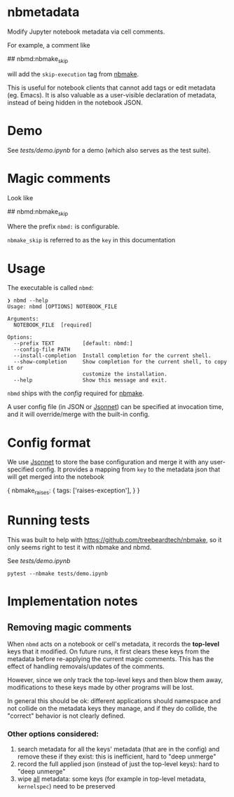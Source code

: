 
* nbmetadata

Modify Jupyter notebook metadata via cell comments.

For example, a comment like

#+begin_example python
## nbmd:nbmake_skip
#+end_example

will add the =skip-execution= tag from [[https://github.com/treebeardtech/nbmake][nbmake]].

This is useful for notebook clients that cannot add tags or edit metadata (eg.
Emacs). It is also valuable as a user-visible declaration of metadata, instead
of being hidden in the notebook JSON.

* Demo

See [[tests/demo.ipynb][tests/demo.ipynb]] for a demo (which also serves as the test suite).

* Magic comments

Look like

#+begin_example python
## nbmd:nbmake_skip
#+end_example

Where the prefix =nbmd:= is configurable.

=nbmake_skip= is referred to as the ~key~ in this documentation

* Usage

The executable is called ~nbmd~:

#+begin_src shell
❯ nbmd --help
Usage: nbmd [OPTIONS] NOTEBOOK_FILE

Arguments:
  NOTEBOOK_FILE  [required]

Options:
  --prefix TEXT         [default: nbmd:]
  --config-file PATH
  --install-completion  Install completion for the current shell.
  --show-completion     Show completion for the current shell, to copy it or
                        customize the installation.
  --help                Show this message and exit.
#+end_src

~nbmd~ ships with the [[src/nbmetadata/config.jsonnet][config]] required for [[https://github.com/treebeardtech/nbmake][nbmake]].

A user config file (in JSON or [[https://jsonnet.org/][Jsonnet]]) can be specified at invocation time, and
it will override/merge with the built-in config.

* Config format

We use [[https://jsonnet.org/][Jsonnet]] to store the base configuration and merge it with any
user-specified config. It provides a mapping from ~key~ to the metadata json
that will get merged into the notebook

#+begin_example json
{
  nbmake_raises: {
    tags: ['raises-exception'],
  }
}
#+end_example

* Running tests

This was built to help with https://github.com/treebeardtech/nbmake, so it only
seems right to test it with nbmake and nbmd.

See [[tests/demo.ipynb][tests/demo.ipynb]]

#+begin_src shell
pytest --nbmake tests/demo.ipynb
#+end_src


* Implementation notes

** Removing magic comments

When ~nbmd~ acts on a notebook or cell's metadata, it records the *top-level* keys
that it modified. On future runs, it first clears these keys from the metadata
before re-applying the current magic comments. This has the effect of handling
removals/updates of the comments.

However, since we only track the top-level keys and then blow them away,
modifications to these keys made by other programs will be lost.

In general this should be ok: different applications should namespace and not
collide on the metadata keys they manage, and if they do collide, the "correct"
behavior is not clearly defined.

*** Other options considered:

1. search metadata for all the keys' metadata (that are in the config) and
   remove these if they exist: this is inefficient, hard to "deep unmerge"
2. record the full applied json (instead of just the top-level keys): hard to
   "deep unmerge"
3. wipe _all_ metadata: some keys (for example in top-level metadata,
   ~kernelspec~) need to be preserved
